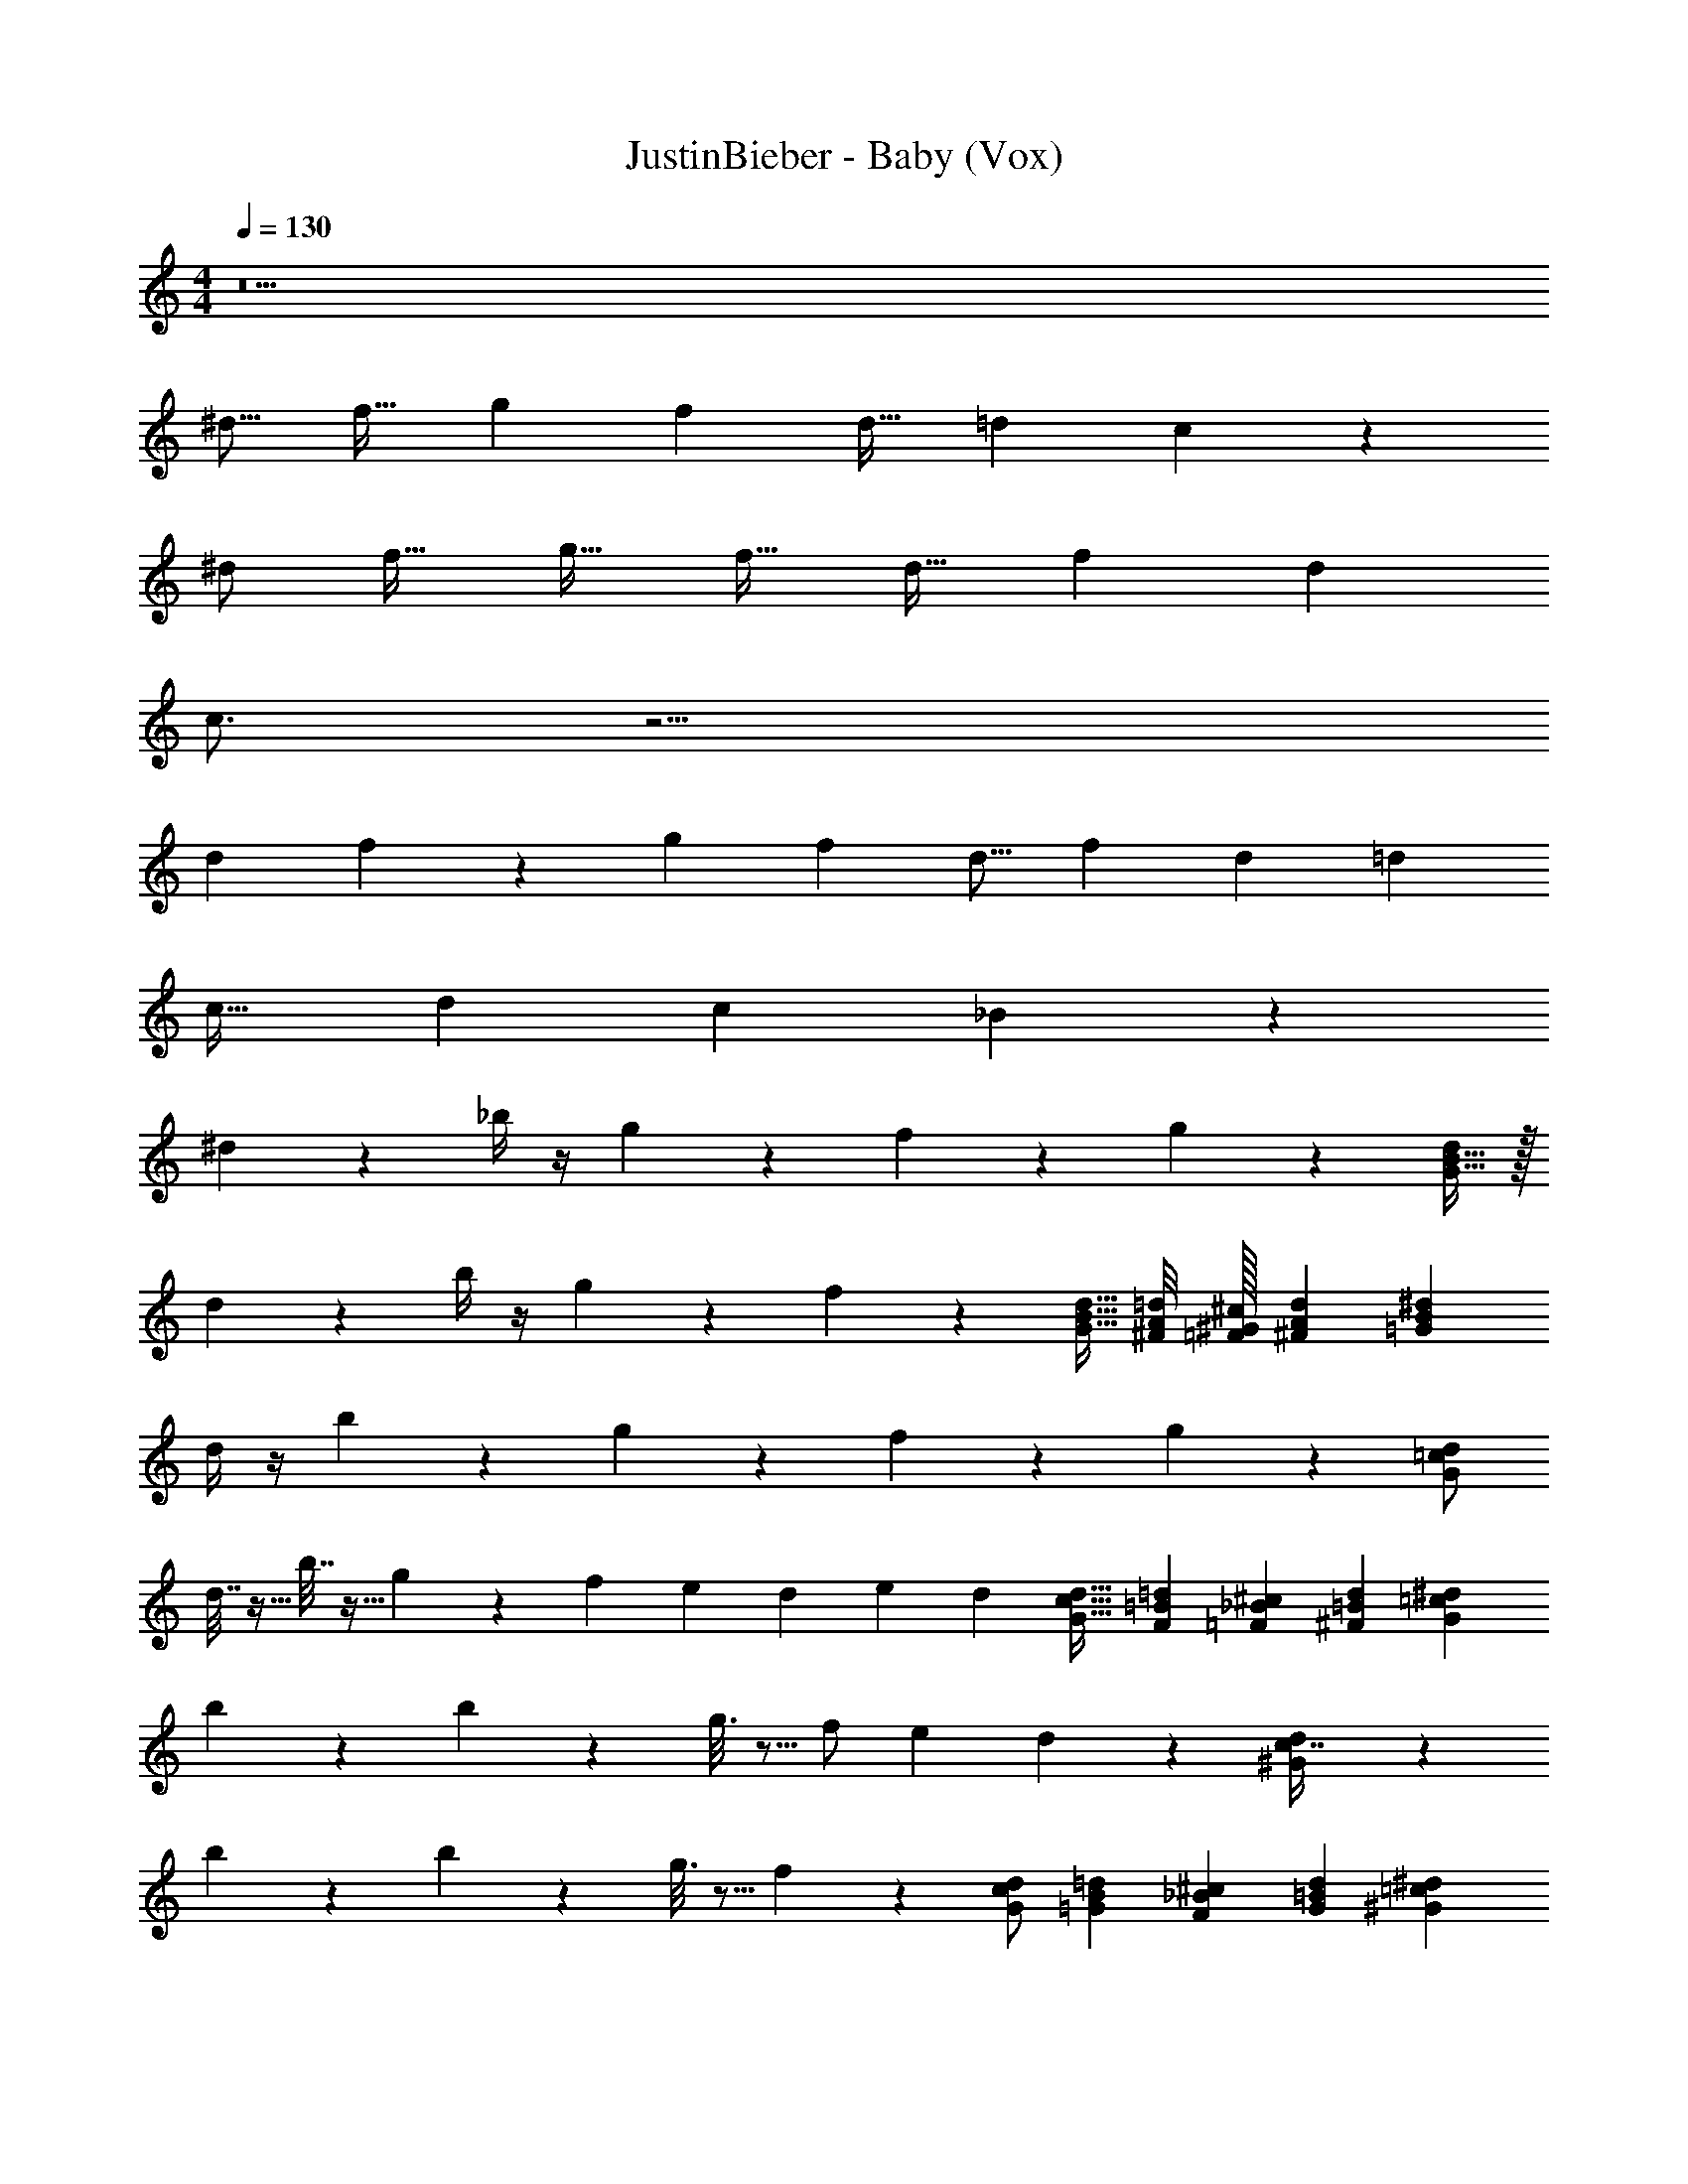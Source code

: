 X: 1
T: JustinBieber - Baby (Vox)
Z: ABC Generated by Starbound Composer v0.8.7
L: 1/4
M: 4/4
Q: 1/4=130
K: C
z9 
[z/^d9/16] [z/f19/32] [z/g9/14] [z/f13/20] [z/d17/32] [z/=d3/5] c5/6 z25/6 
^d/ [z/f19/32] [z/g19/32] [z/f17/32] [z/d17/32] [z/f3/5] d 
c3/4 z13/4 
[z/d7/12] f4/9 z7/288 [z/g135/224] [z19/32f151/224] [z39/80d9/16] [z8/15f37/60] [z43/60d31/42] [z127/160=d33/40] 
[z187/224c29/32] [z50/63d19/21] [z47/72c25/36] _B97/72 z23/18 
^d4/9 z/18 _b/4 z/4 g5/28 z9/28 f11/24 z7/24 g13/36 z8/9 [G15/32B9/16d7/12] z/32 
d5/24 z7/24 b/4 z/4 g3/14 z2/7 f7/9 z13/18 [G15/32B15/32d15/32] [^F/8A/8=d/8] [=F/32^G/32^c/32] [^F7/72A7/72d7/72] [z5/18=G79/252B19/36^d19/36] 
d/4 z/4 b3/14 z2/7 g5/28 z9/28 f9/14 z3/28 g5/12 z5/6 [G/=c13/24d13/24] 
d7/32 z9/32 b7/32 z9/32 g5/28 z9/28 f e3/28 d/56 e/56 [z5/14d113/140] [G17/32c17/32d17/32] [F11/160=B11/160=d11/160] [=F3/20_B3/20^c3/20] [^F/20=B/20d/20] [z/5^d9/20=c9/20G9/20] 
b3/20 z7/20 b2/9 z5/18 g3/16 z5/16 f/ e/14 d36/35 z2/5 [^G3/7c7/16d9/20] z/14 
b3/20 z7/20 b5/24 z7/24 g3/16 z5/16 f8/7 z5/14 [G/c/d/] [=G/14B/14=d/14] [F13/112_B13/112^c13/112] [G/80=B/80d/80] [z3/10^G53/60=c143/160^d41/45] 
d3/20 z7/20 d5/24 z7/24 f3/20 z7/20 f5/24 z7/24 g3/16 z5/16 f5/28 z9/28 g3/16 z5/16 [f/6=F5/18_B13/32d5/12] z/3 
g5/28 z9/28 f/6 z/3 g5/28 z9/28 f21/16 z3/16 [F15/32B15/32d15/32] [E/16A/16=d/16] [^D33/224G33/224^c33/224] [E3/140A3/140d3/140] [z3/10F17/40B4/5^d4/5] 
d/5 z3/10 b3/16 z5/16 g/6 z/3 f5/9 z7/36 g13/32 z27/32 [=G15/32B9/16d7/12] z17/32 
b3/16 z5/16 g/6 z/3 f19/28 z/14 d3/4 [G15/32B15/32d15/32] [^F/8A/8=d/8] [=F/32^G/32c/32] [^F7/72A7/72d7/72] [=G79/252^d19/36B19/36] z27/28 
b11/32 z5/32 f3/4 z/4 g11/16 z5/16 [G/=c13/24d13/24] d/7 z5/14 d3/20 z7/20 
d/6 z/3 f19/28 z9/28 [z/d31/32] [G17/32c17/32d17/32] [F11/160=B11/160=d11/160] [=F3/20_B3/20^c3/20] [^F/20=B/20d/20] [z/5^d9/20=c9/20G9/20] d/8 z3/8 d/6 z/3 
d/5 z3/10 ^g4/5 z/5 [z=g33/28] [^G3/7c7/16d9/20] z/14 d5/32 z11/32 d5/32 z11/32 
d/5 z3/10 f [z/d] [G/c/d/] [=G/14B/14=d/14] [F13/112_B13/112^c13/112] [G/80=B/80d/80] [z3/10^G53/60=c143/160^d41/45] d/4 z/4 f5/7 z2/7 
f7/9 z2/9 f5/28 z9/28 f5/28 z9/28 [f3/16=F5/18_B13/32d5/12] z5/16 f3/16 z5/16 f3/16 z5/16 g7/10 z3/10 
f [d/6F15/32B15/32d15/32] z29/96 [z/32E/16A/16=d/16] [z/32^d/5] [D33/224G33/224^c33/224] [E3/140A3/140=d3/140] [z3/10F17/40B4/5^d4/5] f3/16 z5/16 d21/32 z11/32 g2/3 z/3 
f11/18 z7/18 g17/24 z7/24 f/4 z/4 g13/18 z5/18 [z3/4f19/24] 
b5/4 z/ d13/20 z7/20 g2/3 z/3 f9/14 z5/14 
g5/7 z2/7 f9/14 z5/14 g19/28 z9/28 f7/24 z5/24 c'33/32 z15/32 
d5/7 z71/224 g145/224 z65/224 f159/224 z9/28 g5/7 z2/7 
f5/24 z7/24 g3/4 z/6 f43/48 z5/48 b107/96 z47/32 
g3/14 z2/7 f3/14 z2/7 g19/28 z9/28 g3/16 z5/16 g7/9 z2/9 g/ 
f13/18 z5/18 f7/16 z/16 d19/24 z41/24 
g2/3 z/3 f11/18 z7/18 g17/24 z7/24 f/4 z/4 g13/18 z5/18 
[z3/4f19/24] b5/4 z/ d13/20 z7/20 g2/3 z/3 
f9/14 z5/14 g5/7 z2/7 f9/14 z5/14 g19/28 z9/28 
f7/24 z5/24 c'33/32 z15/32 d5/7 z71/224 g145/224 z65/224 f159/224 z9/28 
g5/7 z2/7 f5/24 z7/24 g3/4 z/6 f43/48 z5/48 b107/96 z47/32 
g3/14 z2/7 f3/14 z2/7 g19/28 z9/28 g3/16 z5/16 g7/9 z2/9 g/ 
f13/18 z5/18 f7/16 z/16 d19/24 z17/24 g13/24 ^f5/72 =f19/72 z/8 
f/32 [g/224^f/32] ^g5/252 =g65/126 z13/14 d/6 z/3 [d/6=G15/32B9/16d7/12] z/3 d5/28 z9/28 b11/32 z5/32 g2/9 z5/18 
=f11/18 z5/36 [z3/4d] [G15/32B15/32d15/32] [^F/8A/8=d/8] [=F/32^G/32c/32] [^F7/72A7/72d7/72] [z5/18=G79/252^d19/36B19/36] d/6 z/3 d/6 z/3 d5/24 z7/24 
[z/^g4/7] =g5/28 z9/28 d/5 z3/10 [z/^g9/16] [=g/6G/=c13/24d13/24] z/3 g5/28 z9/28 f/6 z/3 d3/16 z5/16 
f11/20 z/5 [z3/4d23/24] [G17/32c17/32d17/32] [F11/160=B11/160=d11/160] [=F3/20_B3/20^c3/20] [^F/20=B/20d/20] [z/5=c9/20^d9/20G9/20] d/7 z3/28 d/6 z/12 d5/28 z9/28 d5/28 z9/28 
g3/4 z/4 g17/24 z7/24 [^G3/7c7/16d9/20] z4/7 d11/24 z/24 c2/9 z5/18 
g11/24 z7/24 f3/20 z/10 [z/g5/7] [G/c/d/] [=G/14B/14=d/14] [F13/112_B13/112^c13/112] [G/80=B/80d/80] [z3/10^G53/60=c143/160^d41/45] d/6 z/3 d/5 z3/10 f/6 z/3 
g19/28 z9/28 f3/20 z7/20 [z/f21/32] [=F5/18_B13/32d5/12] z2/9 d/6 z/3 d/5 z3/10 f/6 z/3 
g21/32 z11/32 f5/32 z11/32 [F15/32B15/32d15/32f13/20] [E/16A/16=d/16] [D33/224G33/224^c33/224] [E3/140A3/140d3/140] [z3/10F17/40B4/5^d4/5] d5/28 z9/28 d2/9 z5/18 f4/9 z/18 
g5/8 z3/8 d7/8 z/8 [=G15/32B9/16d7/12] z17/32 d2/5 z/10 f3/16 z5/16 
g17/32 z15/32 [z/g3/4] [G15/32B15/32d15/32] [^F/8A/8=d/8] [=F/32^G/32c/32] [^F7/72A7/72d7/72] [=G79/252^d19/36B19/36] z13/28 d3/16 z5/16 f5/28 z9/28 
g5/28 z9/28 g3/16 z5/16 f3/16 z5/16 d/5 z3/10 [g/6G/=c13/24d13/24] z/3 g/6 z/3 f5/28 z9/28 d3/16 z5/16 
f7/10 z3/10 [z/d5/6] [G17/32c17/32d17/32] [F11/160=B11/160=d11/160] [=F3/20_B3/20^c3/20] [^F/20=B/20d/20] [^d9/20=c9/20G9/20] z/4 d3/16 z5/16 f/6 z/3 
g19/20 z11/20 [z/d9/10] [^G3/7c7/16d9/20] z4/7 _B15/14 z3/7 
[zG21/16] [G/c/d/] [=G/14=B/14=d/14] [F13/112_B13/112^c13/112] [G/80=B/80d/80] [z3/10^G53/60=c143/160^d41/45] g3/20 z7/20 g5/32 z11/32 g5/32 z11/32 g21/32 z11/32 
f5/28 z9/28 [z/g9/14] [=F5/18_B13/32d5/12] z2/9 g3/20 z7/20 g/5 z3/10 f19/28 z9/28 d/6 z/3 
d3/16 z5/16 [f5/28F15/32B15/32d15/32] z65/224 [z/32E/16A/16=d/16] [z/32^d/4] [D33/224G33/224^c33/224] [E3/140A3/140=d3/140] [z3/10F17/40B4/5^d4/5] f/4 z/4 d3/8 z/8 f3/8 z/8 g2/3 z/3 
f11/18 z7/18 g17/24 z7/24 f/4 z/4 g13/18 z5/18 [z3/4f19/24] 
b5/4 z/ d13/20 z7/20 g2/3 z/3 f9/14 z5/14 
g5/7 z2/7 f9/14 z5/14 g19/28 z9/28 f7/24 z5/24 c'33/32 z15/32 
d5/7 z71/224 g145/224 z65/224 f159/224 z9/28 g5/7 z2/7 
f5/24 z7/24 g3/4 z/6 f43/48 z5/48 b107/96 z47/32 
g3/14 z2/7 f3/14 z2/7 g19/28 z9/28 g3/16 z5/16 g7/9 z2/9 g/ 
f13/18 z5/18 f7/16 z/16 d19/24 z41/24 
g2/3 z/3 f11/18 z7/18 g17/24 z7/24 f/4 z/4 g13/18 z5/18 
[z3/4f19/24] b5/4 z/ d13/20 z7/20 g2/3 z/3 
f9/14 z5/14 g5/7 z2/7 f9/14 z5/14 g19/28 z9/28 
f7/24 z5/24 c'33/32 z15/32 d5/7 z71/224 g145/224 z65/224 f159/224 z9/28 
g5/7 z2/7 f5/24 z7/24 g3/4 z/6 f43/48 z5/48 b107/96 z47/32 
g3/14 z2/7 f3/14 z2/7 g19/28 z9/28 g3/16 z5/16 g7/9 z2/9 g/ 
f13/18 z5/18 f7/16 z/16 d19/24 z1577/24 
g2/3 z/3 f11/18 z7/18 g17/24 z7/24 f/4 z/4 g13/18 z5/18 
[z3/4f19/24] b5/4 z/ d13/20 z7/20 g2/3 z/3 
f9/14 z5/14 g5/7 z2/7 f9/14 z5/14 g19/28 z9/28 
f7/24 z5/24 c'33/32 z15/32 d5/7 z71/224 g145/224 z65/224 f159/224 z9/28 
g5/7 z2/7 f5/24 z7/24 g3/4 z/6 f43/48 z5/48 b107/96 z47/32 
g3/14 z2/7 f3/14 z2/7 g19/28 z9/28 g3/16 z5/16 g7/9 z2/9 g/ 
f13/18 z5/18 f7/16 z/16 d19/24 z41/24 
g2/3 z/3 f11/18 z7/18 g17/24 z7/24 f/4 z/4 g13/18 z5/18 
[z3/4f19/24] b5/4 z/ d13/20 z7/20 g2/3 z/3 
f9/14 z5/14 g5/7 z2/7 f9/14 z5/14 g19/28 z9/28 
f7/24 z5/24 c'33/32 z15/32 d5/7 z71/224 g145/224 z65/224 f159/224 z9/28 
g5/7 z2/7 f5/24 z7/24 g3/4 z/6 f43/48 z5/48 b107/96 z47/32 
g3/14 z2/7 f3/14 z2/7 g19/28 z9/28 g3/16 z5/16 g7/9 z2/9 g/ 
f13/18 z5/18 f7/16 z/16 [d/4B15/28] z/4 =d7/9 z2/9 ^d2/3 z/3 
d19/24 z113/24 
[z/B9/16] =d11/12 z/12 ^d5/8 z3/8 d13/18 z43/9 
[z/B17/32] =d15/16 z/16 ^d13/18 z5/18 d7/9 z85/18 
[z/B9/16] [z=d33/32] ^d3/4 z/4 f7/9 z13/18 
[z/g9/14] f11/18 z8/9 [z/g5/8] f11/18 z25/18 
=d ^d3/4 z/4 d6/7 
